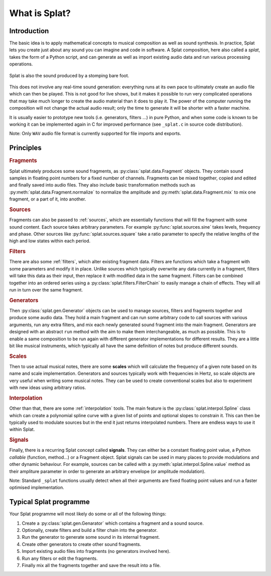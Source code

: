 What is Splat?
==============

Introduction
------------

The basic idea is to apply mathematical concepts to musical composition as well
as sound synthesis.  In practice, Splat lets you create just about any sound
you can imagine and code in software.  A Splat composition, here also called a
*splat*, takes the form of a Python script, and can generate as well as import
existing audio data and run various processing operations.

.. figure:: image/splat-foot.png
   :align: center

   Splat is also the sound produced by a stomping bare foot.

This does not involve any real-time sound generation: everything runs at its
own pace to ultimately create an audio file which can then be played.  This is
not good for live shows, but it makes it possible to run very complicated
operations that may take much longer to create the audio material than it does
to play it.  The power of the computer running the composition will not change
the actual audio result; only the time to generate it will be shorter with a
faster machine.

It is usually easier to prototype new tools (i.e. generators, filters ...) in
pure Python, and when some code is known to be working it can be implemented
again in C for improved performance (see ``_splat.c`` in source code
distribution).

Note: Only ``WAV`` audio file format is currently supported for file imports
and exports.

Principles
----------

.. rubric:: Fragments

Splat ultimately produces some sound fragments, as
:py:class:`splat.data.Fragment` objects.  They contain sound samples in
floating point numbers for a fixed number of channels.  Fragments can be mixed
together, copied and edited and finally saved into audio files.  They also
include basic transformation methods such as
:py:meth:`splat.data.Fragment.normalize` to normalize the amplitude and
:py:meth:`splat.data.Fragment.mix` to mix one fragment, or a part of it, into
another.

.. rubric:: Sources

Fragments can also be passed to :ref:`sources`, which are essentially functions
that will fill the fragment with some sound content.  Each source takes
arbitrary parameters.  For example :py:func:`splat.sources.sine` takes levels,
frequency and phase.  Other sources like :py:func:`splat.sources.square` take a
ratio parameter to specify the relative lengths of the high and low states
within each period.

.. rubric:: Filters

There are also some :ref:`filters`, which alter existing fragment data.
Filters are functions which take a fragment with some parameters and modify it
in place.  Unlike sources which typically overwrite any data currently in a
fragment, filters will take this data as their input, then replace it with
modified data in the same fragment.  Filters can be combined together into an
ordered series using a :py:class:`splat.filters.FilterChain` to easily manage a
chain of effects.  They will all run in turn over the same fragment.

.. rubric:: Generators

Then :py:class:`splat.gen.Generator` objects can be used to manage sources,
filters and fragments together and produce some audio data.  They hold a main
fragment and can run some arbitrary code to call sources with various
arguments, run any extra filters, and mix each newly generated sound fragment
into the main fragment.  Generators are designed with an abstract ``run``
method with the aim to make them interchangeable, as much as possible.  This is
to enable a same composition to be run again with different generator
implementations for different results.  They are a little bit like musical
instruments, which typically all have the same definition of notes but produce
different sounds.

.. rubric:: Scales

Then to use actual musical notes, there are some **scales** which will
calculate the frequency of a given note based on its name and scale
implementation.  Generators and sources typically work with frequencies in
Hertz, so scale objects are very useful when writing some musical notes.  They
can be used to create conventional scales but also to experiment with new
ideas using arbitrary ratios.

.. rubric:: Interpolation

Other than that, there are some :ref:`interpolation` tools.  The main feature
is the :py:class:`splat.interpol.Spline` class which can create a polynomial
spline curve with a given list of points and optional slopes to constrain it.
This can then be typically used to modulate sources but in the end it just
returns interpolated numbers.  There are endless ways to use it within Splat.

.. rubric:: Signals

Finally, there is a recurring Splat concept called **signals**.  They can
either be a constant floating point value, a Python *callable* (function,
method...) or a Fragment object.  Splat signals can be used in many places to
provide modulations and other dynamic behaviour.  For example, sources can be
called with a :py:meth:`splat.interpol.Spline.value` method as their ampliture
parameter in order to generate an arbitrary envelope (or amplitude
modulation).

Note: Standard ``_splat`` functions usually detect when all their arguments are
fixed floating point values and run a faster optimised implementation.

Typical Splat programme
-----------------------

Your Splat programme will most likely do some or all of the following things:

#. Create a :py:class:`splat.gen.Genarator` which contains a fragment and a
   sound source.
#. Optionally, create filters and build a filter chain into the generator.
#. Run the generator to generate some sound in its internal fragment.
#. Create other generators to create other sound fragments.
#. Import existing audio files into fragments (no generators involved here).
#. Run any filters or edit the fragments.
#. Finally mix all the fragments together and save the result into a file.
